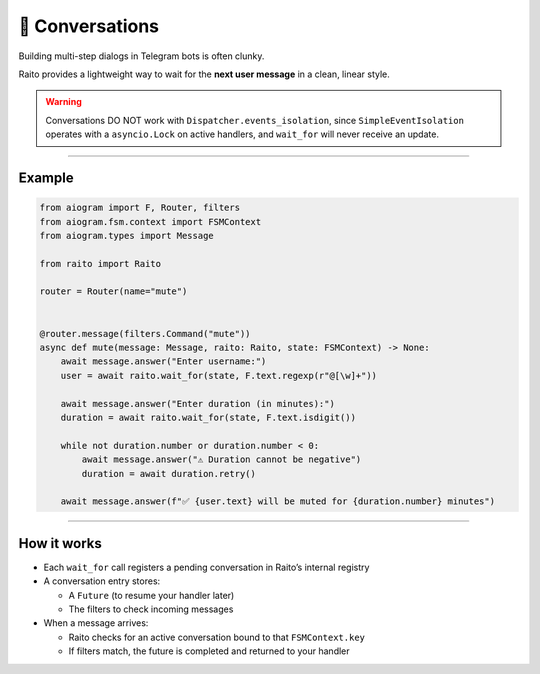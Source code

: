 💬 Conversations
================

Building multi-step dialogs in Telegram bots is often clunky.

Raito provides a lightweight way to wait for the **next user message** in a clean, linear style.

.. warning::

   Conversations DO NOT work with ``Dispatcher.events_isolation``,
   since ``SimpleEventIsolation`` operates with a ``asyncio.Lock`` on active handlers,
   and ``wait_for`` will never receive an update.


--------

Example
-------

.. code-block:: python

    from aiogram import F, Router, filters
    from aiogram.fsm.context import FSMContext
    from aiogram.types import Message

    from raito import Raito

    router = Router(name="mute")


    @router.message(filters.Command("mute"))
    async def mute(message: Message, raito: Raito, state: FSMContext) -> None:
        await message.answer("Enter username:")
        user = await raito.wait_for(state, F.text.regexp(r"@[\w]+"))

        await message.answer("Enter duration (in minutes):")
        duration = await raito.wait_for(state, F.text.isdigit())

        while not duration.number or duration.number < 0:
            await message.answer("⚠️ Duration cannot be negative")
            duration = await duration.retry()

        await message.answer(f"✅ {user.text} will be muted for {duration.number} minutes")

--------

How it works
------------

- Each ``wait_for`` call registers a pending conversation in Raito’s internal registry
- A conversation entry stores:

  - A ``Future`` (to resume your handler later)
  - The filters to check incoming messages
- When a message arrives:

  - Raito checks for an active conversation bound to that ``FSMContext.key``
  - If filters match, the future is completed and returned to your handler
